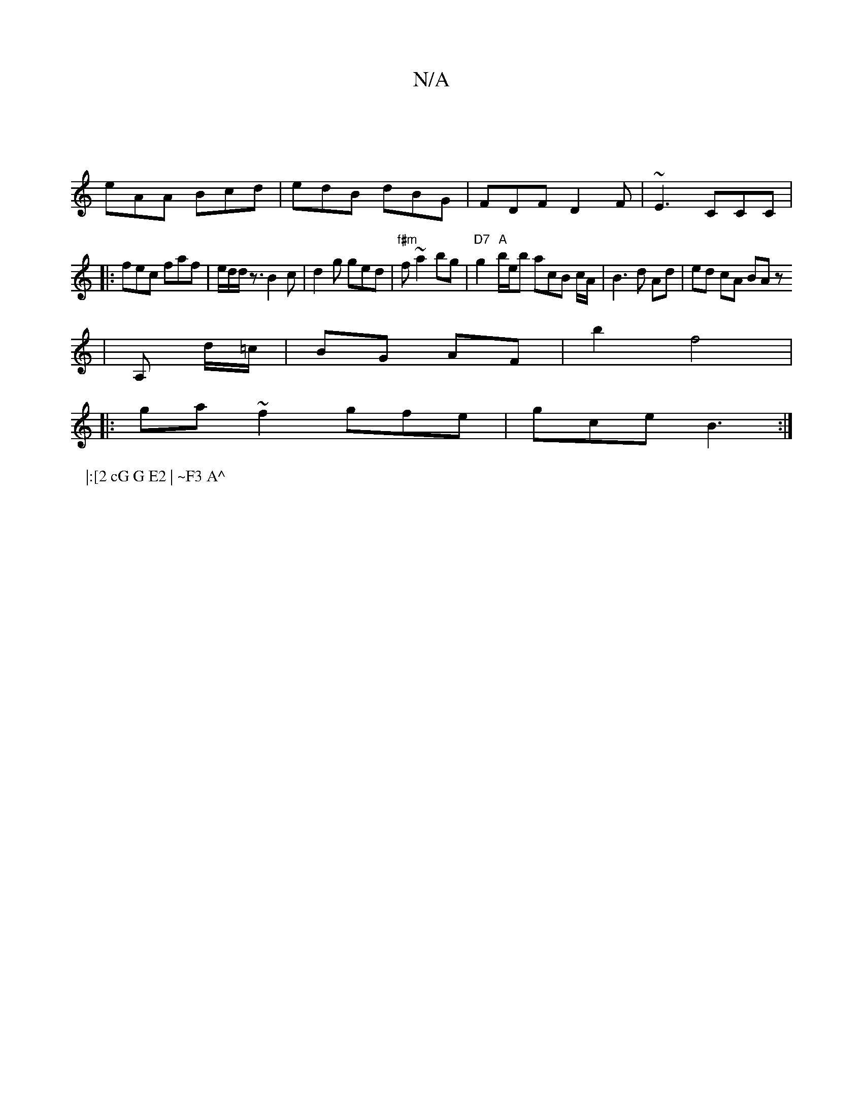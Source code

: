 X:1
T:N/A
M:4/4
R:N/A
K:Cmajor
|
eAA Bcd|edB dBG|FDF D2F|~E3 CCC|
|:fec faf|e/2d/2d/2 z3/2B2c|d2g ged|"f#m"f ~a2 bg|"D7"g2"A"b/e/b acB c/2A/2| B3d Ad|ed cA BAz
| A, d/=c/2|BG AF|b2 f4|
|: ga ~f2 gfe|gce B3:|
P:|:[2 cG G E2 | ~F3 A^